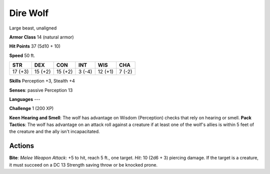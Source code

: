 
.. _srd:dire-wolf:

Dire Wolf
---------

Large beast, unaligned

**Armor Class** 14 (natural armor)

**Hit Points** 37 (5d10 + 10)

**Speed** 50 ft.

+-----------+-----------+-----------+----------+-----------+----------+
| STR       | DEX       | CON       | INT      | WIS       | CHA      |
+===========+===========+===========+==========+===========+==========+
| 17 (+3)   | 15 (+2)   | 15 (+2)   | 3 (-4)   | 12 (+1)   | 7 (-2)   |
+-----------+-----------+-----------+----------+-----------+----------+

**Skills** Perception +3, Stealth +4

**Senses**: passive Perception 13

**Languages** ---

**Challenge** 1 (200 XP)

**Keen Hearing and Smell**: The wolf has advantage on Wisdom
(Perception) checks that rely on hearing or smell. **Pack Tactics**: The
wolf has advantage on an attack roll against a creature if at least one
of the wolf's allies is within 5 feet of the creature and the ally isn't
incapacitated.

Actions
~~~~~~~~~~~~~~~~~~~~~~~~~~~~~~~~~

**Bite**: *Melee Weapon Attack*: +5 to hit, reach 5 ft., one target.
*Hit*: 10 (2d6 + 3) piercing damage. If the target is a creature, it
must succeed on a DC 13 Strength saving throw or be knocked prone.
